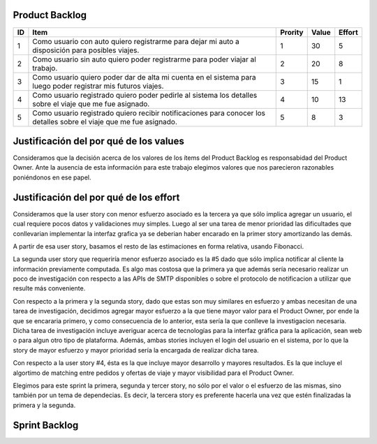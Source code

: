 Product Backlog
---------------

== ====================================================== ======= ===== ======
ID Item                                                   Prority Value Effort
== ====================================================== ======= ===== ======
1  Como usuario con auto quiero registrarme para dejar mi 1       30    5
   auto a disposición para posibles viajes.
-- ------------------------------------------------------ ------- ----- ------
2  Como usuario sin auto quiero poder registrarme para    2       20    8
   poder viajar al trabajo.
-- ------------------------------------------------------ ------- ----- ------
3  Como usuario quiero poder dar de alta mi cuenta en el  3       15    1
   sistema para luego poder registrar mis futuros viajes.
-- ------------------------------------------------------ ------- ----- ------
4  Como usuario registrado quiero poder pedirle al        4       10    13
   sistema los detalles sobre el viaje que me fue
   asignado.
-- ------------------------------------------------------ ------- ----- ------
5  Como usuario registrado quiero recibir notificaciones  5       8     3
   para conocer los detalles sobre el viaje que me fue
   asignado.
== ====================================================== ======= ===== ======

Justificación del por qué de los values
---------------------------------------

Consideramos que la decisión acerca de los valores de los ítems del 
Product Backlog es responsabidad del Product Owner.
Ante la ausencia de esta información para este trabajo elegimos valores 
que nos parecieron razonables poniéndonos en ese papel.

Justificación del por qué de los effort
---------------------------------------

Consideramos que la user story con menor esfuerzo asociado es la tercera
ya que sólo implica agregar un usuario, el cual requiere pocos datos y 
validaciones muy simples. Luego al ser una tarea de menor prioridad las 
dificultades que conllevarian implementar la interfaz grafica ya se deberian
haber encarado en la primer story amortizando las demás.

A partir de esa user story, basamos el resto de las estimaciones en 
forma relativa, usando Fibonacci.

La segunda user story que requeriría menor esfuerzo asociado es la #5
dado que sólo implica notificar al cliente la información previamente 
computada. Es algo mas costosa que la primera ya que además sería 
necesario realizar un poco de investigación con respecto a las APIs de SMTP
disponibles o sobre el protocolo de notificacion a utilizar que resulte 
más conveniente.

Con respecto a la primera y la segunda story, dado que estas son muy
similares en esfuerzo y ambas necesitan de una tarea de investigación, 
decidimos agregar mayor esfuerzo a la que tiene mayor valor para el 
Product Owner, por ende la que se encararia primero, y como consecuencia
de lo anterior, esta sería la que conlleve la investigacion necesaria.
Dicha tarea de investigación incluye averiguar acerca de tecnologías 
para la interfaz gráfica para la aplicación, sean web o para algun otro
tipo de plataforma.
Además, ambas stories incluyen el login del usuario en el sistema, por 
lo que la story de mayor esfuerzo y mayor prioridad sería la encargada de
realizar dicha tarea.

Con respecto a la user story #4, ésta es la que incluye mayor 
desarrollo y mayores resultados. Es la que incluye el algortimo de 
matching entre pedidos y ofertas de viaje y mayor visibilidad para el 
Product Owner.

Elegimos para este sprint la primera, segunda y tercer story, no sólo por el 
valor o el esfuerzo de las mismas, sino también por un tema de 
dependecias. Es decir, la tercera story es preferente hacerla una vez que 
estén finalizadas la primera y la segunda.

Sprint Backlog
--------------

== ===================================================================
ID Criterios de aceptación                                                   
== ===================================================================
1  - El usuario puede ingresar al sistema con su email y contraseña.
   - El sistema impide el ingreso al sistema al usuario cuando su
     email y contraseña no coinciden.
   - El usuario puede crear un pedido de viaje ingresando lugar, día y
     horario de salida, así como lugar, día y horario de llegada.
-- -------------------------------------------------------------------
2  - El usuario puede ingresar al sistema con su email y contraseña.
   - El sistema impide el ingreso al sistema al usuario cuando su
     email y contraseña no coinciden.
   - El usuario puede crear una oferta de viaje indicando que dispone
     de auto e ingresar lugar, día y horario de salida y de llegada.
-- -------------------------------------------------------------------
2  - El usuario puede registrarse ingresando nombre, email y
     contraseña.
   - El sistema rechaza el registro de usuarios si los datos
     ingresados son inválidos.
== ==================================================================== ===================================================================

